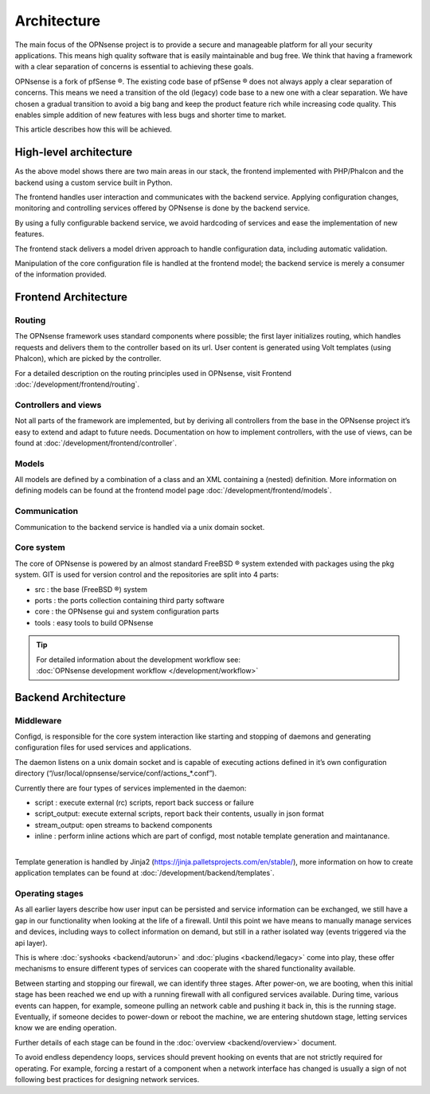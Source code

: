 ============
Architecture
============

The main focus of the OPNsense project is to provide a secure and
manageable platform for all your security applications. This means high
quality software that is easily maintainable and bug free. We think that
having a framework with a clear separation of concerns is essential to
achieving these goals.

OPNsense is a fork of pfSense ®. The existing code base of pfSense ®
does not always apply a clear separation of concerns. This means we need
a transition of the old (legacy) code base to a new one with a clear
separation. We have chosen a gradual transition to avoid a big bang and
keep the product feature rich while increasing code quality. This
enables simple addition of new features with less bugs and shorter time
to market.

This article describes how this will be achieved.

-----------------------
High-level architecture
-----------------------

|OPNsense Components.svg|

As the above model shows there are two main areas in our stack, the
frontend implemented with PHP/Phalcon and the backend using a custom
service built in Python.

The frontend handles user interaction and communicates with the backend
service. Applying configuration changes, monitoring and controlling
services offered by OPNsense is done by the backend service.

By using a fully configurable backend service, we avoid hardcoding of
services and ease the implementation of new features.

The frontend stack delivers a model driven approach to handle
configuration data, including automatic validation.

Manipulation of the core configuration file is handled at the frontend
model; the backend service is merely a consumer of the information
provided.



---------------------
Frontend Architecture
---------------------

|OPNsense frontend.svg|

Routing
-------

The OPNsense framework uses standard components where possible; the
first layer initializes routing, which handles requests and
delivers them to the controller based on its url. User content is
generated using Volt templates (using Phalcon), which are picked by the controller.

For a detailed description on the routing principles used in OPNsense, visit Frontend
:doc:`/development/frontend/routing`.

Controllers and views
---------------------

Not all parts of the framework are implemented, but by deriving
all controllers from the base in the OPNsense project it’s easy to
extend and adapt to future needs. Documentation on how to implement
controllers, with the use of views, can be found at :doc:`/development/frontend/controller`.

Models
------

All models are defined by a combination of a class and an XML containing
a (nested) definition. More information on defining models can be found
at the frontend model page :doc:`/development/frontend/models`.

Communication
-------------

Communication to the backend service is handled via a unix domain
socket.

Core system
-----------

The core of OPNsense is powered by an almost standard FreeBSD ® system
extended with packages using the pkg system. GIT is used for version
control and the repositories are split into 4 parts:

-  src : the base (FreeBSD ®) system
-  ports : the ports collection containing third party software
-  core : the OPNsense gui and system configuration parts
-  tools : easy tools to build OPNsense

.. TIP::

   | For detailed information about the development workflow see:
   | :doc:`OPNsense development workflow </development/workflow>`


--------------------
Backend Architecture
--------------------


Middleware
--------------------------------------

|OPNsense backend.svg|

Configd, is responsible
for the core system interaction like starting and stopping of daemons
and generating configuration files for used services and applications.

The daemon listens on a unix domain socket and is capable of executing
actions defined in it’s own configuration directory
(“/usr/local/opnsense/service/conf/actions\_\*.conf”).

Currently there are four types of services implemented in the daemon:

-  script : execute external (rc) scripts, report back success or failure
-  script_output: execute external scripts, report back their contents, usually in json format
-  stream_output: open streams to backend components
-  inline : perform inline actions which are part of configd, most notable template generation and maintanance.

|
| Template generation is handled by Jinja2 (https://jinja.palletsprojects.com/en/stable/),
  more information on how to create application templates can be found
  at :doc:`/development/backend/templates`.



Operating stages
--------------------------------------

|OPNsense_operating_events.svg|

As all earlier layers describe how user input can be persisted and service information can be exchanged, we still
have a gap in our functionality when looking at the life of a firewall.
Until this point we have means to manually manage services and devices, including ways to collect information on demand,
but still in a rather isolated way (events triggered via the api layer).

This is where :doc:`syshooks <backend/autorun>` and :doc:`plugins <backend/legacy>` come into play,
these offer mechanisms to ensure different types of services can cooperate with the shared functionality available.

Between starting and stopping our firewall, we can identify three stages.
After power-on, we are booting, when this initial stage has been reached we end up with a running firewall with
all configured services available. During time, various events can happen, for example, someone pulling an network cable
and pushing it back in, this is the running stage.
Eventually, if someone decides to power-down or reboot the machine, we are entering shutdown stage, letting services know
we are ending operation.

Further details of each stage can be found in the :doc:`overview <backend/overview>` document.

To avoid endless dependency loops, services should prevent hooking on events that are not strictly required for operating.
For example, forcing a restart of a component when a network interface has changed is usually a sign of not
following best practices for designing network services.


.. |OPNsense Components.svg| image:: images/OPNsense_Components.svg
   :width: 600px
.. |OPNsense backend.svg| image:: images/OPNsense_backend.svg
   :width: 500px
.. |OPNsense frontend.svg| image:: images/OPNsense_frontend.svg
   :width: 600px
.. |OPNsense_operating_events.svg| image:: images/OPNsense_operating_events.svg
   :width: 700px
